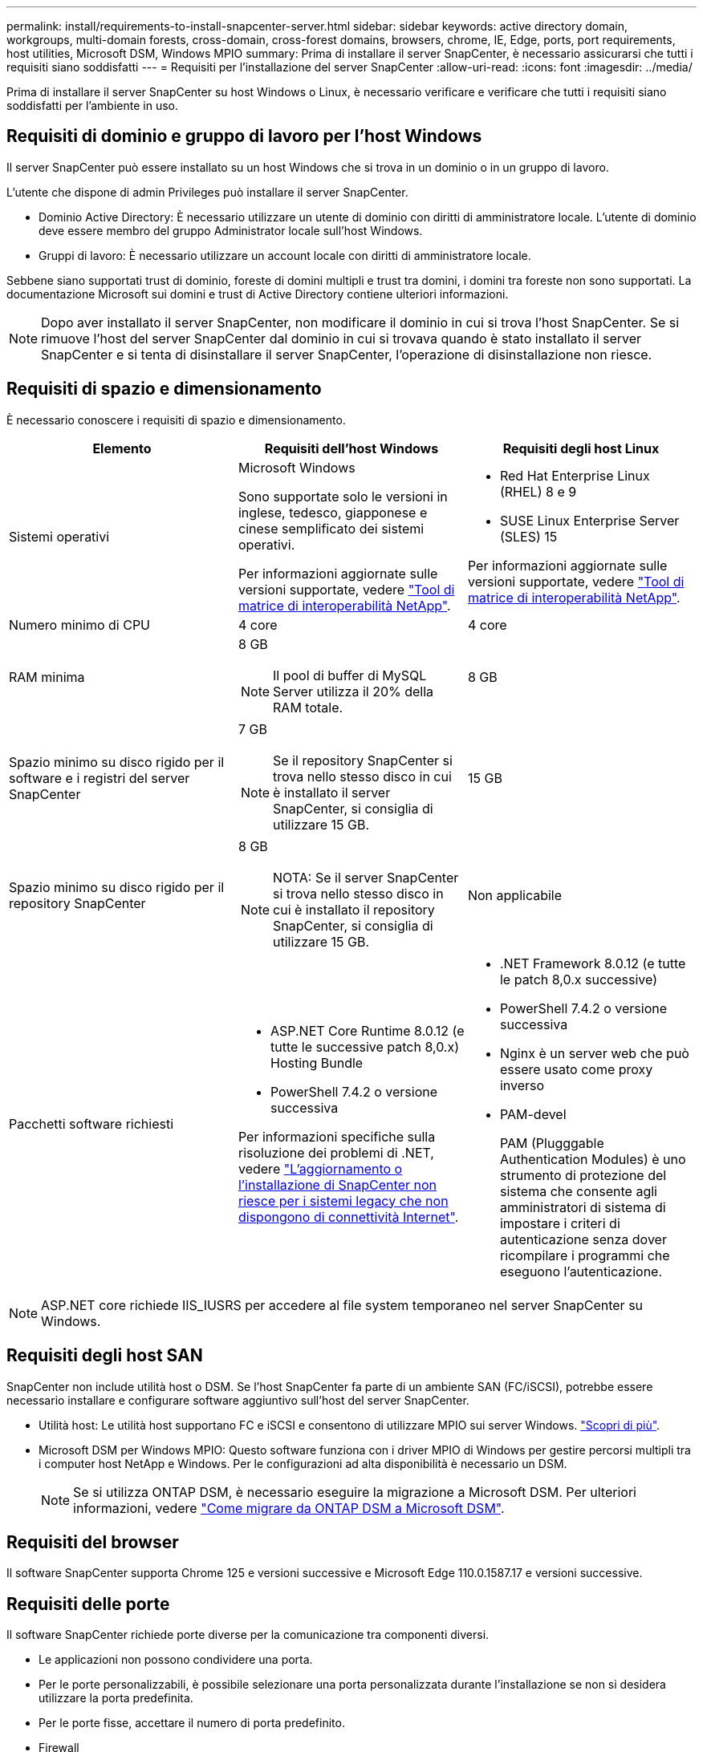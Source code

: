 ---
permalink: install/requirements-to-install-snapcenter-server.html 
sidebar: sidebar 
keywords: active directory domain, workgroups, multi-domain forests, cross-domain, cross-forest domains, browsers, chrome, IE, Edge, ports, port requirements, host utilities, Microsoft DSM, Windows MPIO 
summary: Prima di installare il server SnapCenter, è necessario assicurarsi che tutti i requisiti siano soddisfatti 
---
= Requisiti per l'installazione del server SnapCenter
:allow-uri-read: 
:icons: font
:imagesdir: ../media/


[role="lead"]
Prima di installare il server SnapCenter su host Windows o Linux, è necessario verificare e verificare che tutti i requisiti siano soddisfatti per l'ambiente in uso.



== Requisiti di dominio e gruppo di lavoro per l'host Windows

Il server SnapCenter può essere installato su un host Windows che si trova in un dominio o in un gruppo di lavoro.

L'utente che dispone di admin Privileges può installare il server SnapCenter.

* Dominio Active Directory: È necessario utilizzare un utente di dominio con diritti di amministratore locale. L'utente di dominio deve essere membro del gruppo Administrator locale sull'host Windows.
* Gruppi di lavoro: È necessario utilizzare un account locale con diritti di amministratore locale.


Sebbene siano supportati trust di dominio, foreste di domini multipli e trust tra domini, i domini tra foreste non sono supportati. La documentazione Microsoft sui domini e trust di Active Directory contiene ulteriori informazioni.


NOTE: Dopo aver installato il server SnapCenter, non modificare il dominio in cui si trova l'host SnapCenter. Se si rimuove l'host del server SnapCenter dal dominio in cui si trovava quando è stato installato il server SnapCenter e si tenta di disinstallare il server SnapCenter, l'operazione di disinstallazione non riesce.



== Requisiti di spazio e dimensionamento

È necessario conoscere i requisiti di spazio e dimensionamento.

|===
| Elemento | Requisiti dell'host Windows | Requisiti degli host Linux 


 a| 
Sistemi operativi
 a| 
Microsoft Windows

Sono supportate solo le versioni in inglese, tedesco, giapponese e cinese semplificato dei sistemi operativi.

Per informazioni aggiornate sulle versioni supportate, vedere https://imt.netapp.com/matrix/imt.jsp?components=121033;&solution=1258&isHWU&src=IMT["Tool di matrice di interoperabilità NetApp"^].
 a| 
* Red Hat Enterprise Linux (RHEL) 8 e 9
* SUSE Linux Enterprise Server (SLES) 15


Per informazioni aggiornate sulle versioni supportate, vedere https://imt.netapp.com/matrix/imt.jsp?components=121032;&solution=1258&isHWU&src=IMT["Tool di matrice di interoperabilità NetApp"^].



 a| 
Numero minimo di CPU
 a| 
4 core
 a| 
4 core



 a| 
RAM minima
 a| 
8 GB


NOTE: Il pool di buffer di MySQL Server utilizza il 20% della RAM totale.
 a| 
8 GB



 a| 
Spazio minimo su disco rigido per il software e i registri del server SnapCenter
 a| 
7 GB


NOTE: Se il repository SnapCenter si trova nello stesso disco in cui è installato il server SnapCenter, si consiglia di utilizzare 15 GB.
 a| 
15 GB



 a| 
Spazio minimo su disco rigido per il repository SnapCenter
 a| 
8 GB


NOTE: NOTA: Se il server SnapCenter si trova nello stesso disco in cui è installato il repository SnapCenter, si consiglia di utilizzare 15 GB.
 a| 
Non applicabile



 a| 
Pacchetti software richiesti
 a| 
* ASP.NET Core Runtime 8.0.12 (e tutte le successive patch 8,0.x) Hosting Bundle
* PowerShell 7.4.2 o versione successiva


Per informazioni specifiche sulla risoluzione dei problemi di .NET, vedere https://kb.netapp.com/Advice_and_Troubleshooting/Data_Protection_and_Security/SnapCenter/SnapCenter_upgrade_or_install_fails_with_%22This_KB_is_not_related_to_the_OS%22["L'aggiornamento o l'installazione di SnapCenter non riesce per i sistemi legacy che non dispongono di connettività Internet"^].
 a| 
* .NET Framework 8.0.12 (e tutte le patch 8,0.x successive)
* PowerShell 7.4.2 o versione successiva
* Nginx è un server web che può essere usato come proxy inverso
* PAM-devel
+
PAM (Plugggable Authentication Modules) è uno strumento di protezione del sistema che consente agli amministratori di sistema di impostare i criteri di autenticazione senza dover ricompilare i programmi che eseguono l'autenticazione.



|===

NOTE: ASP.NET core richiede IIS_IUSRS per accedere al file system temporaneo nel server SnapCenter su Windows.



== Requisiti degli host SAN

SnapCenter non include utilità host o DSM. Se l'host SnapCenter fa parte di un ambiente SAN (FC/iSCSI), potrebbe essere necessario installare e configurare software aggiuntivo sull'host del server SnapCenter.

* Utilità host: Le utilità host supportano FC e iSCSI e consentono di utilizzare MPIO sui server Windows. https://docs.netapp.com/us-en/ontap-sanhost/hu_sanhost_index.html["Scopri di più"^].
* Microsoft DSM per Windows MPIO: Questo software funziona con i driver MPIO di Windows per gestire percorsi multipli tra i computer host NetApp e Windows. Per le configurazioni ad alta disponibilità è necessario un DSM.
+

NOTE: Se si utilizza ONTAP DSM, è necessario eseguire la migrazione a Microsoft DSM. Per ulteriori informazioni, vedere https://kb.netapp.com/Advice_and_Troubleshooting/Data_Storage_Software/Data_ONTAP_DSM_for_Windows_MPIO/How_to_migrate_from_Data_ONTAP_DSM_4.1p1_to_Microsoft_native_DSM["Come migrare da ONTAP DSM a Microsoft DSM"^].





== Requisiti del browser

Il software SnapCenter supporta Chrome 125 e versioni successive e Microsoft Edge 110.0.1587.17 e versioni successive.



== Requisiti delle porte

Il software SnapCenter richiede porte diverse per la comunicazione tra componenti diversi.

* Le applicazioni non possono condividere una porta.
* Per le porte personalizzabili, è possibile selezionare una porta personalizzata durante l'installazione se non si desidera utilizzare la porta predefinita.
* Per le porte fisse, accettare il numero di porta predefinito.
* Firewall
+
** Firewall, proxy o altri dispositivi di rete non devono interferire con le connessioni.
** Se si specifica una porta personalizzata quando si installa SnapCenter, è necessario aggiungere una regola firewall sull'host del plug-in per tale porta per il caricatore plug-in SnapCenter.




La tabella seguente elenca le diverse porte e i relativi valori predefiniti.

|===
| Port Name (Nome porta) | Numeri di porta | Protocollo | Direzione | Descrizione 


 a| 
Porta web SnapCenter
 a| 
8146
 a| 
HTTPS
 a| 
Bidirezionale
 a| 
Questa porta viene utilizzata per la comunicazione tra il client SnapCenter (l'utente SnapCenter) e il server SnapCenter e viene utilizzata anche per la comunicazione dagli host plug-in al server SnapCenter.

È possibile personalizzare il numero di porta.



 a| 
Porta di comunicazione SMCore SnapCenter
 a| 
8145
 a| 
HTTPS
 a| 
Bidirezionale
 a| 
Questa porta viene utilizzata per la comunicazione tra il server SnapCenter e gli host in cui sono installati i plug-in SnapCenter.

È possibile personalizzare il numero di porta.



 a| 
Porta del servizio di pianificazione
 a| 
8154
 a| 
HTTPS
 a| 
 a| 
Questa porta viene utilizzata per orchestrare i flussi di lavoro dello scheduler SnapCenter per tutti i plug-in gestiti all'interno dell'host server SnapCenter in modo centralizzato.

È possibile personalizzare il numero di porta.



 a| 
Porto di RabbitMQ
 a| 
5672
 a| 
TCP
 a| 
 a| 
Questa è la porta predefinita su cui RabbitMQ ascolta e viene utilizzata per la comunicazione tra il servizio Scheduler e SnapCenter sul modello di editore-abbonato.



 a| 
Porta MySQL
 a| 
3306
 a| 
HTTPS
 a| 
 a| 
La porta viene utilizzata per comunicare con il database del repository SnapCenter. È possibile creare connessioni protette dal server SnapCenter al server MySQL. link:../install/concept_configure_secured_mysql_connections_with_snapcenter_server.html["Scopri di più"]



 a| 
Host plug-in Windows
 a| 
135, 445
 a| 
TCP
 a| 
 a| 
Questa porta viene utilizzata per la comunicazione tra il server SnapCenter e l'host su cui viene installato il plug-in. Deve essere aperto anche un intervallo di porte dinamiche aggiuntivo specificato da Microsoft.



 a| 
Host plug-in Linux o AIX
 a| 
22
 a| 
SSH
 a| 
Unidirezionale
 a| 
Questa porta viene utilizzata per la comunicazione tra il server SnapCenter e l'host, avviata dal server all'host client.



 a| 
Pacchetto di plug-in SnapCenter per Windows, Linux o AIX
 a| 
8145
 a| 
HTTPS
 a| 
Bidirezionale
 a| 
Questa porta viene utilizzata per la comunicazione tra SMCore e gli host in cui è installato il pacchetto plug-in. Personalizzabile.

È possibile personalizzare il numero di porta.



 a| 
Plug-in SnapCenter per database Oracle
 a| 
27216
 a| 
 a| 
 a| 
La porta JDBC predefinita viene utilizzata dal plug-in per Oracle per la connessione al database Oracle.



 a| 
Plug-in SnapCenter per database Exchange
 a| 
909
 a| 
 a| 
 a| 
NET predefinito. La porta TCP viene utilizzata dal plug-in di Windows per la connessione ai call-back VSS di Exchange.



 a| 
Plug-in supportati da NetApp per SnapCenter
 a| 
9090
 a| 
HTTPS
 a| 
 a| 
Questa è una porta interna utilizzata solo sull'host del plug-in; non è richiesta alcuna eccezione del firewall.

La comunicazione tra SnapCenter Server e i plug-in avviene tramite la porta 8145.



 a| 
Porta di comunicazione SVM o cluster ONTAP
 a| 
* 443 (HTTPS)
* 80 (HTTP)

 a| 
* HTTPS
* HTTP

 a| 
Bidirezionale
 a| 
La porta viene utilizzata da SAL (Storage Abstraction Layer) per la comunicazione tra l'host che esegue il server SnapCenter e SVM. La porta viene attualmente utilizzata anche dagli host plug-in SAL on SnapCenter per Windows per la comunicazione tra l'host plug-in SnapCenter e SVM.



 a| 
Plug-in SnapCenter per database SAP HANA
 a| 
* 3instance_number13
* 3instance_number15

 a| 
* HTTPS
* HTTP

 a| 
Bidirezionale
 a| 
Per un singolo tenant MDC (Multitenant Database Container), il numero di porta termina con 13; per i non MDC, il numero di porta termina con 15.

È possibile personalizzare il numero di porta.



 a| 
Plug-in SnapCenter per PostgreSQL
 a| 
5432
 a| 
 a| 
 a| 
Questa porta è la porta PostgreSQL predefinita utilizzata per la comunicazione dal plug-in per PostgreSQL al cluster PostgreSQL.

È possibile personalizzare il numero di porta.

|===